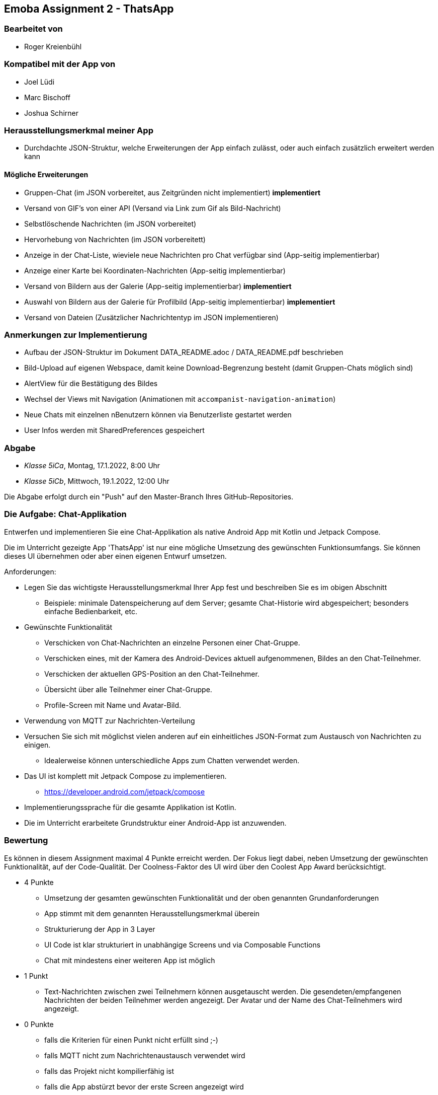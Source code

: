 == Emoba Assignment 2 - ThatsApp

=== Bearbeitet von

* Roger Kreienbühl

=== Kompatibel mit der App von

* Joel Lüdi
* Marc Bischoff
* Joshua Schirner

=== Herausstellungsmerkmal meiner App

* Durchdachte JSON-Struktur, welche Erweiterungen der App einfach zulässt, oder auch einfach zusätzlich erweitert werden kann

==== Mögliche Erweiterungen

* [.line-through]#Gruppen-Chat (im JSON vorbereitet, aus Zeitgründen nicht implementiert)# *implementiert*
* Versand von GIF's von einer API (Versand via Link zum Gif als Bild-Nachricht)
* Selbstlöschende Nachrichten (im JSON vorbereitet)
* Hervorhebung von Nachrichten (im JSON vorbereitett)
* Anzeige in der Chat-Liste, wieviele neue Nachrichten pro Chat verfügbar sind (App-seitig implementierbar)
* Anzeige einer Karte bei Koordinaten-Nachrichten (App-seitig implementierbar)
* [.line-through]#Versand von Bildern aus der Galerie (App-seitig implementierbar)# *implementiert*
* [.line-through]#Auswahl von Bildern aus der Galerie für Profilbild (App-seitig implementierbar)# *implementiert*
* Versand von Dateien (Zusätzlicher Nachrichtentyp im JSON implementieren)

=== Anmerkungen zur Implementierung

* Aufbau der JSON-Struktur im Dokument DATA_README.adoc / DATA_README.pdf beschrieben
* Bild-Upload auf eigenen Webspace, damit keine Download-Begrenzung besteht (damit Gruppen-Chats möglich sind)
* AlertView für die Bestätigung des Bildes
* Wechsel der Views mit Navigation (Animationen mit `accompanist-navigation-animation`)
* Neue Chats mit einzelnen nBenutzern können via Benutzerliste gestartet werden
* User Infos werden mit SharedPreferences gespeichert

=== Abgabe

* _Klasse 5iCa_, Montag, 17.1.2022, 8:00 Uhr
* _Klasse 5iCb_, Mittwoch, 19.1.2022, 12:00 Uhr


Die Abgabe erfolgt durch ein "Push" auf den Master-Branch Ihres GitHub-Repositories.


=== Die Aufgabe: Chat-Applikation

Entwerfen und implementieren Sie eine Chat-Applikation als native Android App mit Kotlin und Jetpack Compose.

Die im Unterricht gezeigte App 'ThatsApp' ist nur eine mögliche Umsetzung des gewünschten Funktionsumfangs. Sie können dieses UI übernehmen oder aber einen eigenen Entwurf umsetzen.

Anforderungen:

* Legen Sie das wichtigste Herausstellungsmerkmal Ihrer App fest und beschreiben Sie es im obigen Abschnitt
** Beispiele: minimale Datenspeicherung auf dem Server; gesamte Chat-Historie wird abgespeichert; besonders einfache Bedienbarkeit, etc.
* Gewünschte Funktionalität
** Verschicken von Chat-Nachrichten an einzelne Personen einer Chat-Gruppe.
** Verschicken eines, mit der Kamera des Android-Devices aktuell aufgenommenen, Bildes an den Chat-Teilnehmer.
** Verschicken der aktuellen GPS-Position an den Chat-Teilnehmer.
** Übersicht über alle Teilnehmer einer Chat-Gruppe.
** Profile-Screen mit Name und Avatar-Bild.
* Verwendung von MQTT zur Nachrichten-Verteilung
* Versuchen Sie sich mit möglichst vielen anderen auf ein einheitliches JSON-Format zum Austausch von Nachrichten zu einigen.
** Idealerweise können unterschiedliche Apps zum Chatten verwendet werden.
* Das UI ist komplett mit Jetpack Compose zu implementieren.
** https://developer.android.com/jetpack/compose
* Implementierungssprache für die gesamte Applikation ist Kotlin.
* Die im Unterricht erarbeitete Grundstruktur einer Android-App ist anzuwenden.


=== Bewertung

Es können in diesem Assignment maximal 4 Punkte erreicht werden. Der Fokus liegt dabei, neben Umsetzung der gewünschten Funktionalität, auf der Code-Qualität. Der Coolness-Faktor des UI wird über den Coolest App Award berücksichtigt.

* 4 Punkte
** Umsetzung der gesamten gewünschten Funktionalität und der oben genannten Grundanforderungen
** App stimmt mit dem genannten Herausstellungsmerkmal überein
** Strukturierung der App in 3 Layer
** UI Code ist klar strukturiert in unabhängige Screens und via Composable Functions
** Chat mit mindestens einer weiteren App ist möglich
* 1 Punkt
** Text-Nachrichten zwischen zwei Teilnehmern können ausgetauscht werden. Die gesendeten/empfangenen Nachrichten der beiden Teilnehmer werden angezeigt. Der Avatar und der Name des Chat-Teilnehmers wird angezeigt.
* 0 Punkte
** falls die Kriterien für einen Punkt nicht erfüllt sind ;-)
** falls MQTT nicht zum Nachrichtenaustausch verwendet wird
** falls das Projekt nicht kompilierfähig ist
** falls die App abstürzt bevor der erste Screen angezeigt wird
** falls ihr Name nicht unter 'bearbeitet von' eingetragen ist
** für Plagiate